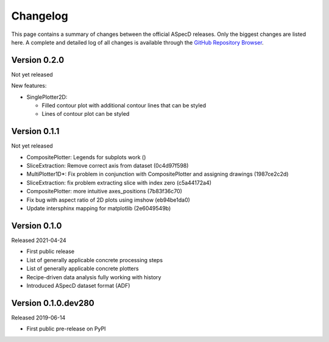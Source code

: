 =========
Changelog
=========

This page contains a summary of changes between the official ASpecD releases. Only the biggest changes are listed here. A complete and detailed log of all changes is available through the `GitHub Repository Browser <https://github.com/tillbiskup/aspecd/commits/master>`_.


Version 0.2.0
=============

Not yet released

New features:

* SinglePlotter2D:

  * Filled contour plot with additional contour lines that can be styled

  * Lines of contour plot can be styled


Version 0.1.1
=============

Not yet released

* CompositePlotter: Legends for subplots work ()

* SliceExtraction: Remove correct axis from dataset (0c4d97f598)

* MultiPlotter1D*: Fix problem in conjunction with CompositePlotter and assigning drawings (1987ce2c2d)

* SliceExtraction: fix problem extracting slice with index zero (c5a44172a4)

* CompositePlotter: more intuitive axes_positions (7b83f36c70)

* Fix bug with aspect ratio of 2D plots using imshow (eb94be1da0)

* Update intersphinx mapping for matplotlib (2e6049549b)


Version 0.1.0
=============

Released 2021-04-24

* First public release

* List of generally applicable concrete processing steps

* List of generally applicable concrete plotters

* Recipe-driven data analysis fully working with history

* Introduced ASpecD dataset format (ADF)


Version 0.1.0.dev280
====================

Released 2019-06-14

* First public pre-release on PyPI